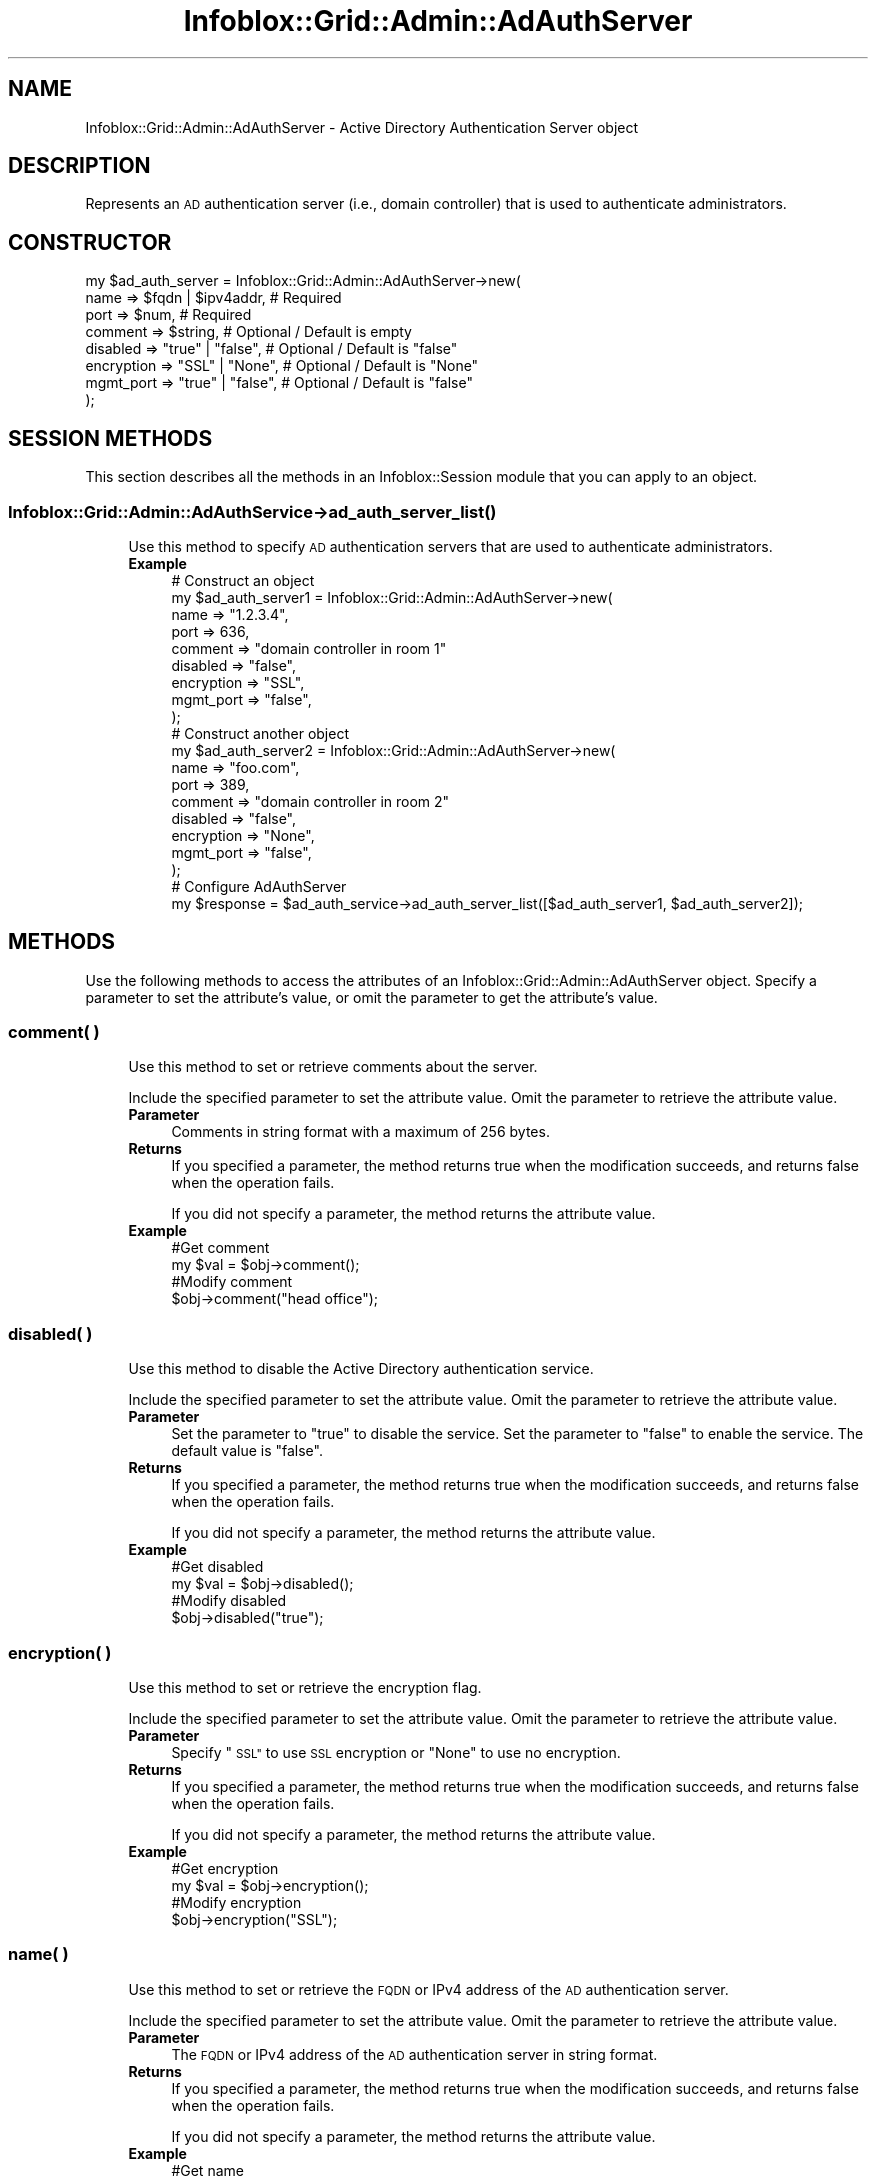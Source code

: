 .\" Automatically generated by Pod::Man 4.14 (Pod::Simple 3.40)
.\"
.\" Standard preamble:
.\" ========================================================================
.de Sp \" Vertical space (when we can't use .PP)
.if t .sp .5v
.if n .sp
..
.de Vb \" Begin verbatim text
.ft CW
.nf
.ne \\$1
..
.de Ve \" End verbatim text
.ft R
.fi
..
.\" Set up some character translations and predefined strings.  \*(-- will
.\" give an unbreakable dash, \*(PI will give pi, \*(L" will give a left
.\" double quote, and \*(R" will give a right double quote.  \*(C+ will
.\" give a nicer C++.  Capital omega is used to do unbreakable dashes and
.\" therefore won't be available.  \*(C` and \*(C' expand to `' in nroff,
.\" nothing in troff, for use with C<>.
.tr \(*W-
.ds C+ C\v'-.1v'\h'-1p'\s-2+\h'-1p'+\s0\v'.1v'\h'-1p'
.ie n \{\
.    ds -- \(*W-
.    ds PI pi
.    if (\n(.H=4u)&(1m=24u) .ds -- \(*W\h'-12u'\(*W\h'-12u'-\" diablo 10 pitch
.    if (\n(.H=4u)&(1m=20u) .ds -- \(*W\h'-12u'\(*W\h'-8u'-\"  diablo 12 pitch
.    ds L" ""
.    ds R" ""
.    ds C` ""
.    ds C' ""
'br\}
.el\{\
.    ds -- \|\(em\|
.    ds PI \(*p
.    ds L" ``
.    ds R" ''
.    ds C`
.    ds C'
'br\}
.\"
.\" Escape single quotes in literal strings from groff's Unicode transform.
.ie \n(.g .ds Aq \(aq
.el       .ds Aq '
.\"
.\" If the F register is >0, we'll generate index entries on stderr for
.\" titles (.TH), headers (.SH), subsections (.SS), items (.Ip), and index
.\" entries marked with X<> in POD.  Of course, you'll have to process the
.\" output yourself in some meaningful fashion.
.\"
.\" Avoid warning from groff about undefined register 'F'.
.de IX
..
.nr rF 0
.if \n(.g .if rF .nr rF 1
.if (\n(rF:(\n(.g==0)) \{\
.    if \nF \{\
.        de IX
.        tm Index:\\$1\t\\n%\t"\\$2"
..
.        if !\nF==2 \{\
.            nr % 0
.            nr F 2
.        \}
.    \}
.\}
.rr rF
.\" ========================================================================
.\"
.IX Title "Infoblox::Grid::Admin::AdAuthServer 3"
.TH Infoblox::Grid::Admin::AdAuthServer 3 "2018-06-05" "perl v5.32.0" "User Contributed Perl Documentation"
.\" For nroff, turn off justification.  Always turn off hyphenation; it makes
.\" way too many mistakes in technical documents.
.if n .ad l
.nh
.SH "NAME"
Infoblox::Grid::Admin::AdAuthServer \- Active Directory Authentication Server object
.SH "DESCRIPTION"
.IX Header "DESCRIPTION"
Represents an \s-1AD\s0 authentication server (i.e., domain controller) that is used to authenticate administrators.
.SH "CONSTRUCTOR"
.IX Header "CONSTRUCTOR"
.Vb 8
\& my $ad_auth_server = Infoblox::Grid::Admin::AdAuthServer\->new(
\&     name        => $fqdn | $ipv4addr,    # Required
\&     port        => $num,                 # Required
\&     comment     => $string,              # Optional / Default is empty
\&     disabled    => "true" | "false",     # Optional / Default is "false"
\&     encryption  => "SSL" | "None",       # Optional / Default is "None"
\&     mgmt_port   => "true" | "false",     # Optional / Default is "false"
\& );
.Ve
.SH "SESSION METHODS"
.IX Header "SESSION METHODS"
This section describes all the methods in an Infoblox::Session module that you can apply to an object.
.SS "Infoblox::Grid::Admin::AdAuthService\->\fBad_auth_server_list()\fP"
.IX Subsection "Infoblox::Grid::Admin::AdAuthService->ad_auth_server_list()"
.RS 4
Use this method to specify \s-1AD\s0 authentication servers that are used to authenticate administrators.
.IP "\fBExample\fR" 4
.IX Item "Example"
.Vb 9
\& # Construct an object
\& my $ad_auth_server1 = Infoblox::Grid::Admin::AdAuthServer\->new(
\&     name       => "1.2.3.4",
\&     port       => 636,
\&     comment    => "domain controller in room 1"
\&     disabled   => "false",
\&     encryption => "SSL",
\&     mgmt_port  => "false",
\& );
\&
\& # Construct another object
\& my $ad_auth_server2 = Infoblox::Grid::Admin::AdAuthServer\->new(
\&     name       => "foo.com",
\&     port       => 389,
\&     comment    => "domain controller in room 2"
\&     disabled   => "false",
\&     encryption => "None",
\&     mgmt_port  => "false",
\& );
\&
\& # Configure AdAuthServer
\& my $response = $ad_auth_service\->ad_auth_server_list([$ad_auth_server1, $ad_auth_server2]);
.Ve
.RE
.RS 4
.RE
.SH "METHODS"
.IX Header "METHODS"
Use the following methods to access the attributes of an Infoblox::Grid::Admin::AdAuthServer object. Specify a parameter to set the attribute's value, or omit the parameter to get the attribute's value.
.SS "comment( )"
.IX Subsection "comment( )"
.RS 4
Use this method to set or retrieve comments about the server.
.Sp
Include the specified parameter to set the attribute value. Omit the parameter to retrieve the attribute value.
.IP "\fBParameter\fR" 4
.IX Item "Parameter"
Comments in string format with a maximum of 256 bytes.
.IP "\fBReturns\fR" 4
.IX Item "Returns"
If you specified a parameter, the method returns true when the modification succeeds, and returns false when the operation fails.
.Sp
If you did not specify a parameter, the method returns the attribute value.
.IP "\fBExample\fR" 4
.IX Item "Example"
.Vb 4
\& #Get comment
\& my $val = $obj\->comment();
\& #Modify comment
\& $obj\->comment("head office");
.Ve
.RE
.RS 4
.RE
.SS "disabled( )"
.IX Subsection "disabled( )"
.RS 4
Use this method to disable the Active Directory authentication service.
.Sp
Include the specified parameter to set the attribute value. Omit the parameter to retrieve the attribute value.
.IP "\fBParameter\fR" 4
.IX Item "Parameter"
Set the parameter to \*(L"true\*(R" to disable the service. Set the parameter to \*(L"false\*(R" to enable the service. The default value is \*(L"false\*(R".
.IP "\fBReturns\fR" 4
.IX Item "Returns"
If you specified a parameter, the method returns true when the modification succeeds, and returns false when the operation fails.
.Sp
If you did not specify a parameter, the method returns the attribute value.
.IP "\fBExample\fR" 4
.IX Item "Example"
.Vb 4
\& #Get disabled
\& my $val = $obj\->disabled();
\& #Modify disabled
\& $obj\->disabled("true");
.Ve
.RE
.RS 4
.RE
.SS "encryption( )"
.IX Subsection "encryption( )"
.RS 4
Use this method to set or retrieve the encryption flag.
.Sp
Include the specified parameter to set the attribute value. Omit the parameter to retrieve the attribute value.
.IP "\fBParameter\fR" 4
.IX Item "Parameter"
Specify \*(L"\s-1SSL\*(R"\s0 to use \s-1SSL\s0 encryption or \*(L"None\*(R" to use no encryption.
.IP "\fBReturns\fR" 4
.IX Item "Returns"
If you specified a parameter, the method returns true when the modification succeeds, and returns false when the operation fails.
.Sp
If you did not specify a parameter, the method returns the attribute value.
.IP "\fBExample\fR" 4
.IX Item "Example"
.Vb 4
\& #Get encryption
\& my $val = $obj\->encryption();
\& #Modify encryption
\& $obj\->encryption("SSL");
.Ve
.RE
.RS 4
.RE
.SS "name( )"
.IX Subsection "name( )"
.RS 4
Use this method to set or retrieve the \s-1FQDN\s0 or IPv4 address of the \s-1AD\s0 authentication server.
.Sp
Include the specified parameter to set the attribute value. Omit the parameter to retrieve the attribute value.
.IP "\fBParameter\fR" 4
.IX Item "Parameter"
The \s-1FQDN\s0 or IPv4 address of the \s-1AD\s0 authentication server in string format.
.IP "\fBReturns\fR" 4
.IX Item "Returns"
If you specified a parameter, the method returns true when the modification succeeds, and returns false when the operation fails.
.Sp
If you did not specify a parameter, the method returns the attribute value.
.IP "\fBExample\fR" 4
.IX Item "Example"
.Vb 4
\& #Get name
\& my $val = $obj\->name();
\& #Modify name
\& $obj\->name("1.2.3.5");
.Ve
.RE
.RS 4
.RE
.SS "port( )"
.IX Subsection "port( )"
.RS 4
Use this method to set or retrieve the port number on the \s-1AD\s0 server to which the appliance sends authentication requests.
.Sp
Include the specified parameter to set the attribute value. Omit the parameter to retrieve the attribute value.
.IP "\fBParameter\fR" 4
.IX Item "Parameter"
\&\s-1TCP\s0 port of the \s-1AD\s0 authentication server
.IP "\fBReturns\fR" 4
.IX Item "Returns"
If you specified a parameter, the method returns true when the modification succeeds, and returns false when the operation fails.
.Sp
If you did not specify a parameter, the method returns the attribute value.
.IP "\fBExample\fR" 4
.IX Item "Example"
.Vb 4
\& #Get port
\& my $val = $obj\->port();
\& #Modify port
\& $obj\->port(389);
.Ve
.RE
.RS 4
.RE
.SS "mgmt_port( )"
.IX Subsection "mgmt_port( )"
.RS 4
Use this method to set or retrieve the \s-1MGMT\s0 port flag of the \s-1AD\s0 server. Set this flag to \*(L"true\*(R" to restrict the appliance to connecting to the \s-1AD\s0 server through the management port
only.
.Sp
Include the specified parameter to set the attribute value. Omit the parameter to retrieve the attribute value.
.IP "\fBParameter\fR" 4
.IX Item "Parameter"
.Vb 1
\& Specify "true" to set the mgmt_port flag or "false" to deactivate/unset it. The default value is "false".
.Ve
.IP "\fBReturns\fR" 4
.IX Item "Returns"
If you specified a parameter, the method returns true when the modification succeeds, and returns false when the operation fails.
.Sp
If you did not specify a parameter, the method returns the attribute value.
.IP "\fBExample\fR" 4
.IX Item "Example"
.Vb 4
\& #Get mgmt_port
\& my $val = $obj\->mgmt_port();
\& #Modify mgmt_port
\& $obj\->mgmt_port(\*(Aqfalse\*(Aq);
.Ve
.RE
.RS 4
.RE
.SH "AUTHOR"
.IX Header "AUTHOR"
Infoblox Inc. <http://www.infoblox.com>
.SH "SEE ALSO"
.IX Header "SEE ALSO"
Infoblox::Grid::Admin::AdAuthService, Infoblox::Session, Infoblox::Session\->\fBadd()\fR, Infoblox::Session\->\fBget()\fR, Infoblox::Session\->\fBmodify()\fR, Infoblox::Session\->\fBremove()\fR
.SH "COPYRIGHT"
.IX Header "COPYRIGHT"
Copyright (c) 2017 Infoblox Inc.
